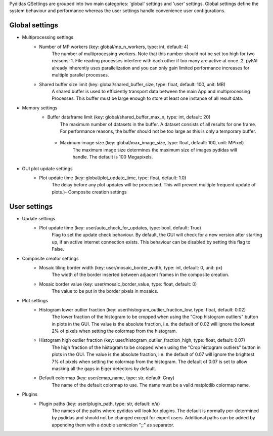 ..
    This file is licensed under the
    Creative Commons Attribution 4.0 International Public License (CC-BY-4.0)
    Copyright 2023, Helmholtz-Zentrum Hereon
    SPDX-License-Identifier: CC-BY-4.0

Pydidas QSettings are grouped into two main categories: 'global' settings and
'user' settings. Global settings define the system behaviour and performance
whereas the user settings handle convenience user configurations.

**Global** settings
^^^^^^^^^^^^^^^^^^^ 

- Multiprocessing settings
    - Number of MP workers (key: global/mp_n_workers, type: int, default: 4)
        The number of multiprocessing workers. Note that this number should not 
        be set too high for two reasons:
        1. File reading processes interfere with each other if too many are 
        active at once.
        2. pyFAI already inherently uses parallelization and you can only gain 
        limited performance increases for multiple parallel processes.
    - Shared buffer size limit (key: global/shared_buffer_size, type: float, default: 100, unit: MB)
        A shared buffer is used to efficiently transport data between the main 
        App and multiprocessing Processes. This buffer must be large enough to 
        store at least one instance of all result data.
- Memory settings
    - Buffer dataframe limit (key: global/shared_buffer_max_n, type: int, default: 20)
        The maximum number of datasets in the buffer. A dataset consists of all 
        results for one frame. For performance reasons, the buffer should not 
        be too large as this is only a temporary buffer.
     - Maximum image size (key: global/max_image_size, type: float, default: 100, unit: MPixel)
        The maximum image size determines the maximum size of images pydidas 
        will handle. The default is 100 Megapixels.
- GUI plot update settings
    - Plot update time (key: global/plot_update_time, type: float, default: 1.0)
        The delay before any plot updates will be processed. This will prevent 
        multiple frequent update of plots.)- Composite creation settings


**User** settings
^^^^^^^^^^^^^^^^^ 

- Update settings
    - Plot update time (key: user/auto_check_for_updates, type: bool, default: True)
        Flag to set the update check behaviour. By default, the GUI will check
        for a new version after starting up, if an active internet connection
        exists. This behaviour can be disabled by setting this flag to False.
- Composite creator settings
    - Mosaic tiling border width (key: user/mosaic_border_width, type: int, default: 0, unit: px)
        The width of the border inserted between adjacent frames in the 
        composite creation.
    - Mosaic border value (key: user/mosaic_border_value, type: float, default: 0)
        The value to be put in the border pixels in mosaics.
- Plot settings
    - Histogram lower outlier fraction (key: user/histogram_outlier_fraction_low, type: float, default: 0.02)
        The lower fraction of the histogram to be cropped when using the 
        "Crop histogram outliers" button in plots in the GUI. The value is
        the absolute fraction, i.e. the default of 0.02 will ignore the lowest
        2% of pixels when setting the colormap from the histogram.
    - Histogram high outlier fraction (key: user/histogram_outlier_fraction_high, type: float, default: 0.07)
        The high fraction of the histogram to be cropped when using the 
        "Crop histogram outliers" button in plots in the GUI. The value is
        the absolute fraction, i.e. the default of 0.07 will ignore the brightest
        7% of pixels when setting the colormap from the histogram. The default of
        0.07 is set to allow masking all the gaps in Eiger detectors by default.
    - Default colormap (key: user/cmap_name, type: str, default: Gray)
        The name of the default colormap to use. The name must be a valid
        matplotlib colormap name.
- Plugins
    - Plugin paths (key: user/plugin_path, type: str, default: n/a)
        The names of the paths where pydidas will look for plugins.
        The default is normally per-determined by pydidas and should not be 
        changed except for expert users. Additional paths can be added by 
        appending them with a double semicolon ";;" as separator.
